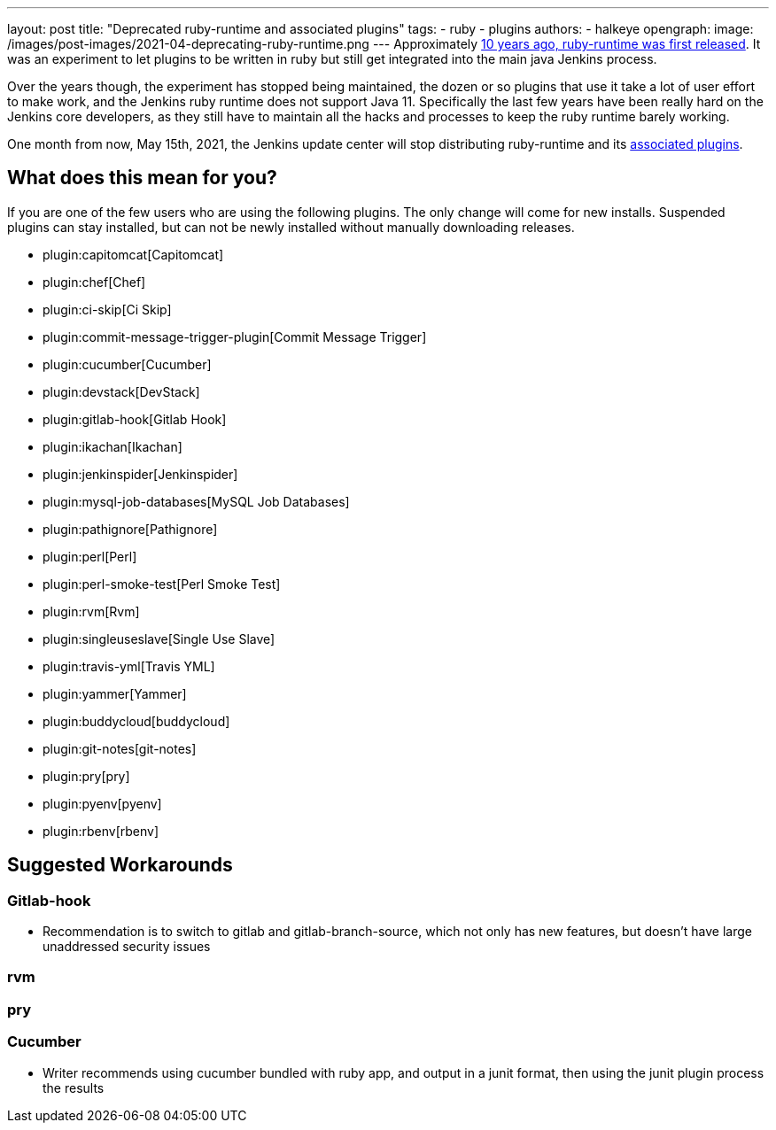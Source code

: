 ---
layout: post
title: "Deprecated ruby-runtime and associated plugins"
tags:
- ruby
- plugins
authors:
- halkeye
opengraph:
  image: /images/post-images/2021-04-deprecating-ruby-runtime.png
---
Approximately 
https://github.com/jenkinsci/ruby-runtime-plugin/commit/d368b087fadb3282c9b537f0fa6d9a150b080c73[10 years ago, ruby-runtime was first released]. It was an experiment to let
plugins to be written in ruby but still get integrated into the main
java Jenkins process.

Over the years though, the experiment has stopped being maintained, the
dozen or so plugins that use it take a lot of user effort to make work,
and the Jenkins ruby runtime does not support Java 11.
Specifically the last few years have been really hard on the Jenkins
core developers, as they still have to maintain all the hacks and
processes to keep the ruby runtime barely working.

One month from now, May 15th, 2021, the Jenkins update center will stop distributing
ruby-runtime and its https://plugins.jenkins.io/ruby-runtime/#dependencies[associated plugins].

== What does this mean for you?

If you are one of the few users who are using the following plugins. The
only change will come for new installs. Suspended plugins can stay
installed, but can not be newly installed without manually downloading
releases.

* plugin:capitomcat[Capitomcat]
* plugin:chef[Chef]
* plugin:ci-skip[Ci Skip]
* plugin:commit-message-trigger-plugin[Commit Message Trigger]
* plugin:cucumber[Cucumber]
* plugin:devstack[DevStack]
* plugin:gitlab-hook[Gitlab Hook]
* plugin:ikachan[Ikachan]
* plugin:jenkinspider[Jenkinspider]
* plugin:mysql-job-databases[MySQL Job Databases]
* plugin:pathignore[Pathignore]
* plugin:perl[Perl]
* plugin:perl-smoke-test[Perl Smoke Test]
* plugin:rvm[Rvm]
* plugin:singleuseslave[Single Use Slave]
* plugin:travis-yml[Travis YML]
* plugin:yammer[Yammer]
* plugin:buddycloud[buddycloud]
* plugin:git-notes[git-notes]
* plugin:pry[pry]
* plugin:pyenv[pyenv]
* plugin:rbenv[rbenv]

== Suggested Workarounds

=== Gitlab-hook

* Recommendation is to switch to gitlab and gitlab-branch-source, which
not only has new features, but doesn't have large unaddressed security
issues

=== rvm

=== pry

=== Cucumber

* Writer recommends using cucumber bundled with ruby app, and output in
a junit format, then using the junit plugin process the results
